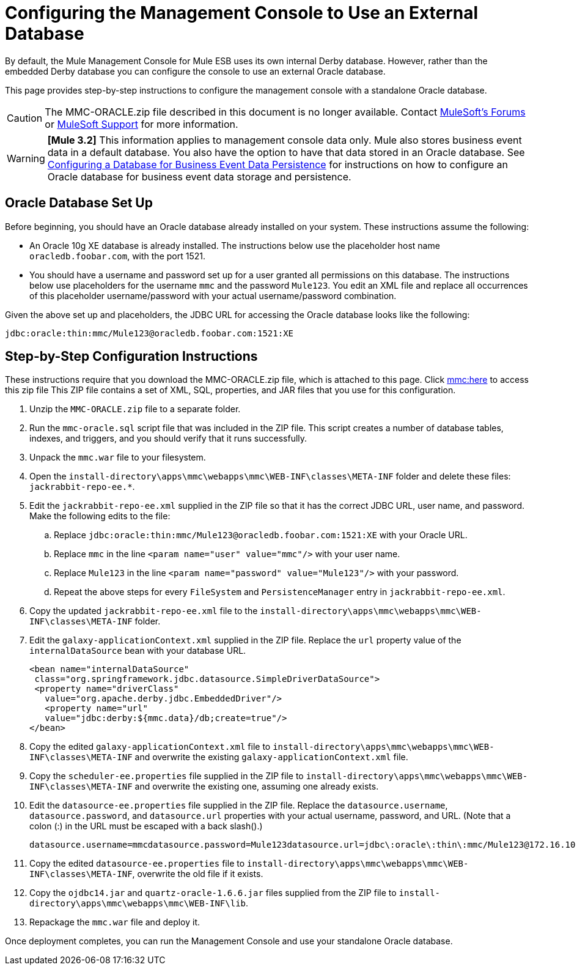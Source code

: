 = Configuring the Management Console to Use an External Database
:keywords: mmc, database, external, console

By default, the Mule Management Console for Mule ESB uses its own internal Derby database. However, rather than the embedded Derby database you can configure the console to use an external Oracle database.

This page provides step-by-step instructions to configure the management console with a standalone Oracle database.

CAUTION: The MMC-ORACLE.zip file described in this document is no longer available. Contact link:http://forums.mulesoft.com[MuleSoft's Forums] or link:https://www.mulesoft.com/support-and-services/mule-esb-support-license-subscription[MuleSoft Support] for more information.

[WARNING]
*[Mule 3.2]* This information applies to management console data only. Mule also stores business event data in a default database. You also have the option to have that data stored in an Oracle database. See link:/mule-management-console/v/3.2/configuring-a-database-for-business-event-data-persistence[Configuring a Database for Business Event Data Persistence] for instructions on how to configure an Oracle database for business event data storage and persistence.

== Oracle Database Set Up

Before beginning, you should have an Oracle database already installed on your system. These instructions assume the following:

* An Oracle 10g XE database is already installed. The instructions below use the placeholder host name `oracledb.foobar.com`, with the port 1521.
* You should have a username and password set up for a user granted all permissions on this database. The instructions below use placeholders for the username `mmc` and the password `Mule123`. You edit an XML file and replace all occurrences of this placeholder username/password with your actual username/password combination.

Given the above set up and placeholders, the JDBC URL for accessing the Oracle database looks like the following:

[source, code]
----
jdbc:oracle:thin:mmc/Mule123@oracledb.foobar.com:1521:XE
----

== Step-by-Step Configuration Instructions

These instructions require that you download the MMC-ORACLE.zip file, which is attached to this page. Click link:_attachments/MMC-ORACLE.zip[mmc:here] to access this zip file This ZIP file contains a set of XML, SQL, properties, and JAR files that you use for this configuration.

. Unzip the `MMC-ORACLE.zip` file to a separate folder.
. Run the `mmc-oracle.sql` script file that was included in the ZIP file. This script creates a number of database tables, indexes, and triggers, and you should verify that it runs successfully.
. Unpack the `mmc.war` file to your filesystem.
. Open the `install-directory\apps\mmc\webapps\mmc\WEB-INF\classes\META-INF` folder and delete these files: `jackrabbit-repo-ee.*`.
. Edit the `jackrabbit-repo-ee.xml` supplied in the ZIP file so that it has the correct JDBC URL, user name, and password. Make the following edits to the file:
.. Replace `jdbc:oracle:thin:mmc/Mule123@oracledb.foobar.com:1521:XE` with your Oracle URL.
.. Replace `mmc` in the line `<param name="user" value="mmc"/>` with your user name.
.. Replace `Mule123` in the line `<param name="password" value="Mule123"/>` with your password.
.. Repeat the above steps for every `FileSystem` and `PersistenceManager` entry in `jackrabbit-repo-ee.xml`.
. Copy the updated `jackrabbit-repo-ee.xml` file to the `install-directory\apps\mmc\webapps\mmc\WEB-INF\classes\META-INF` folder.
. Edit the `galaxy-applicationContext.xml` supplied in the ZIP file. Replace the `url` property value of the `internalDataSource` bean with your database URL.
+
[source, xml, linenums]
----
<bean name="internalDataSource"
 class="org.springframework.jdbc.datasource.SimpleDriverDataSource">
 <property name="driverClass"
   value="org.apache.derby.jdbc.EmbeddedDriver"/>
   <property name="url"
   value="jdbc:derby:${mmc.data}/db;create=true"/>
</bean>
----
+
. Copy the edited `galaxy-applicationContext.xml` file to `install-directory\apps\mmc\webapps\mmc\WEB-INF\classes\META-INF` and overwrite the existing `galaxy-applicationContext.xml` file.
. Copy the `scheduler-ee.properties` file supplied in the ZIP file to `install-directory\apps\mmc\webapps\mmc\WEB-INF\classes\META-INF` and overwrite the existing one, assuming one already exists.
. Edit the `datasource-ee.properties` file supplied in the ZIP file. Replace the `datasource.username`, `datasource.password`, and `datasource.url` properties with your actual username, password, and URL. (Note that a colon (:) in the URL must be escaped with a back slash().)
+
[source, code, linenums]
----
datasource.username=mmcdatasource.password=Mule123datasource.url=jdbc\:oracle\:thin\:mmc/Mule123@172.16.10.46\:1521\:XE
----
+
. Copy the edited `datasource-ee.properties` file to `install-directory\apps\mmc\webapps\mmc\WEB-INF\classes\META-INF`, overwrite the old file if it exists.
. Copy the `ojdbc14.jar` and `quartz-oracle-1.6.6.jar` files supplied from the ZIP file to `install-directory\apps\mmc\webapps\mmc\WEB-INF\lib`.
. Repackage the `mmc.war` file and deploy it.

Once deployment completes, you can run the Management Console and use your standalone Oracle database.

